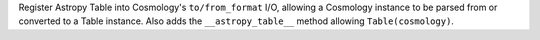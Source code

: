 Register Astropy Table into Cosmology's ``to/from_format`` I/O, allowing
a Cosmology instance to be parsed from or converted to a Table instance.
Also adds the ``__astropy_table__`` method allowing ``Table(cosmology)``.
